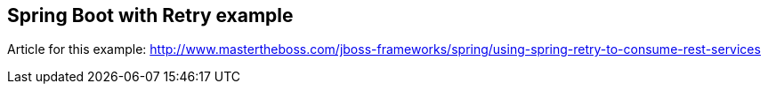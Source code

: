 == Spring Boot with Retry example
Article for this example: http://www.mastertheboss.com/jboss-frameworks/spring/using-spring-retry-to-consume-rest-services
